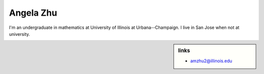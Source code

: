 .. |...| unicode:: U+2026 .. ldots
.. |.| unicode:: U+00B7 .. middot
.. meta::
	:viewport: width=device-width, initial-scale=1.0
	:msapplication-TileColor: #ed0000


Angela Zhu
~~~~~~~~~~

I'm an undergraduate in mathematics at University of Illinois at Urbana--Champaign. I live in San Jose when not at university.

.. sidebar:: links

	* amzhu2@illinois.edu
